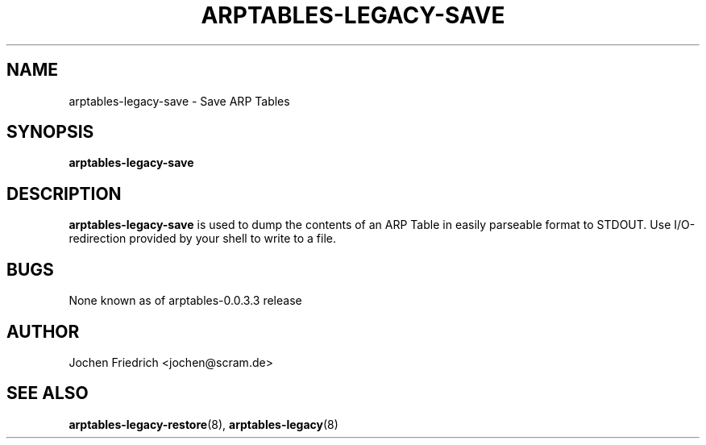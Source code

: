 .TH ARPTABLES-LEGACY-SAVE 8 "May 08, 2008" "" ""
.\"
.\" Man page written by Jochen Friedrich <jochen@scram.de>
.\" It is based on the iptables-save man page.
.\"
.\"	This program is free software; you can redistribute it and/or modify
.\"	it under the terms of the GNU General Public License as published by
.\"	the Free Software Foundation; either version 2 of the License, or
.\"	(at your option) any later version.
.\"
.\"	This program is distributed in the hope that it will be useful,
.\"	but WITHOUT ANY WARRANTY; without even the implied warranty of
.\"	MERCHANTABILITY or FITNESS FOR A PARTICULAR PURPOSE.  See the
.\"	GNU General Public License for more details.
.\"
.\"	You should have received a copy of the GNU General Public License
.\"	along with this program; if not, write to the Free Software
.\"	Foundation, Inc., 675 Mass Ave, Cambridge, MA 02139, USA.
.\"
.\"
.SH NAME
arptables-legacy-save \- Save ARP Tables
.SH SYNOPSIS
.BR "arptables-legacy-save "
.br
.SH DESCRIPTION
.PP
.B arptables-legacy-save
is used to dump the contents of an ARP Table in easily parseable format
to STDOUT. Use I/O-redirection provided by your shell to write to a file.
.SH BUGS
None known as of arptables-0.0.3.3 release
.SH AUTHOR
Jochen Friedrich <jochen@scram.de>
.SH SEE ALSO
.BR arptables-legacy-restore "(8), " arptables-legacy "(8) "
